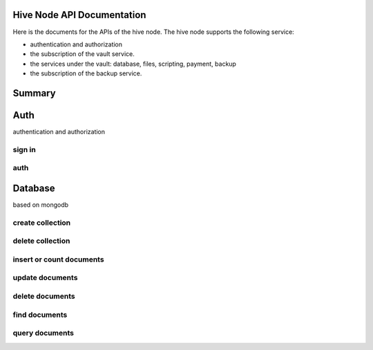 Hive Node API Documentation
===========================

Here is the documents for the APIs of the hive node. The hive node supports the following service:

- authentication and authorization
- the subscription of the vault service.
- the services under the vault: database, files, scripting, payment, backup
- the subscription of the backup service.

Summary
=======

.. qrefflask:: src:make_port(is_first=True)
  :undoc-static:
  :endpoints: auth.did_sign_in, auth.did_auth,
    database.create_collection, database.delete_collection, database.insert_or_count_document,
    database.update_document, database.delete_document, database.find_document, database.query_document

Auth
====

authentication and authorization

sign in
-------

.. autoflask:: src:make_port()
  :undoc-static:
  :endpoints: auth.did_sign_in

auth
----

.. autoflask:: src:make_port()
  :undoc-static:
  :endpoints: auth.did_auth

Database
========

based on mongodb

create collection
-----------------

.. autoflask:: src:make_port()
  :undoc-static:
  :endpoints: database.create_collection

delete collection
-----------------

.. autoflask:: src:make_port()
  :undoc-static:
  :endpoints: database.delete_collection

insert or count documents
-------------------------

.. autoflask:: src:make_port()
  :undoc-static:
  :endpoints: database.insert_or_count_document

update documents
----------------

.. autoflask:: src:make_port()
  :undoc-static:
  :endpoints: database.update_document

delete documents
----------------

.. autoflask:: src:make_port()
  :undoc-static:
  :endpoints: database.delete_document

find documents
--------------

.. autoflask:: src:make_port()
  :undoc-static:
  :endpoints: database.find_document

query documents
---------------

.. autoflask:: src:make_port()
  :undoc-static:
  :endpoints: database.query_document
